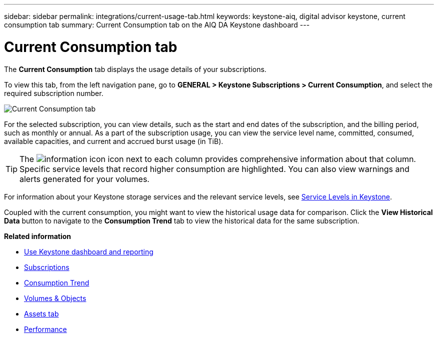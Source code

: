 ---
sidebar: sidebar
permalink: integrations/current-usage-tab.html
keywords: keystone-aiq, digital advisor keystone, current consumption tab
summary: Current Consumption tab on the AIQ DA Keystone dashboard
---

= Current Consumption tab
:hardbreaks:
:nofooter:
:icons: font
:linkattrs:
:imagesdir: ../media/

[.lead]
The *Current Consumption* tab displays the usage details of your subscriptions.

To view this tab, from the left navigation pane, go to *GENERAL > Keystone Subscriptions > Current Consumption*, and select the required subscription number.

image:aiq-ks-dtls-3.png[Current Consumption tab]

For the selected subscription, you can view details, such as the start and end dates of the subscription, and the billing period, such as monthly or annual. As  a part of the subscription usage, you can view the service level name, committed, consumed, available capacities, and current and accrued burst usage (in TiB).

[TIP]
The image:icon-info.png[information icon] icon next to each column provides comprehensive information about that column. Specific service levels that record higher consumption are highlighted. You can also view warnings and alerts generated for your volumes.

For information about your Keystone storage services and the relevant service levels, see link:../concepts/service-levels.html[Service Levels in Keystone].

Coupled with the current consumption, you might want to view the historical usage data for comparison. Click the *View Historical Data* button to navigate to the *Consumption Trend* tab to view the historical data for the same subscription.


*Related information*

* link:../integrations/aiq-keystone-details.html[Use Keystone dashboard and reporting]
* link:../integrations/subscriptions-tab.html[Subscriptions]
* link:../integrations/capacity-trend-tab.html[Consumption Trend]
* link:../integrations/volumes-objects-tab.html[Volumes & Objects]
* link:../integrations/assets-tab.html[Assets tab]
* link:../integrations/performance-tab.html[Performance]
